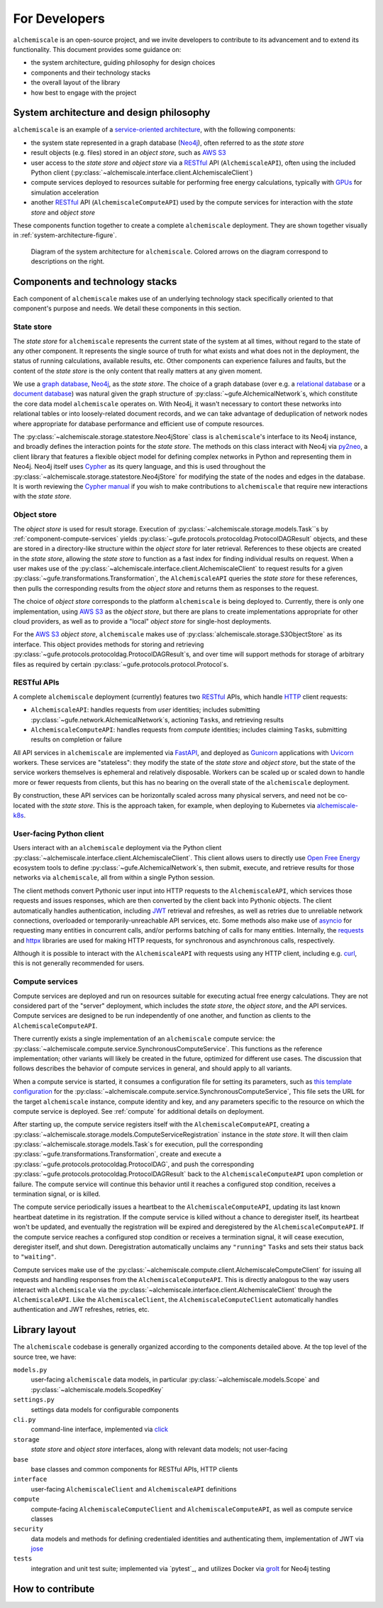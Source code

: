 .. _developers:

##############
For Developers
##############

``alchemiscale`` is an open-source project, and we invite developers to contribute to its advancement and to extend its functionality.
This document provides some guidance on:

* the system architecture, guiding philosophy for design choices
* components and their technology stacks
* the overall layout of the library
* how best to engage with the project


.. _system-architecture:

*****************************************
System architecture and design philosophy
*****************************************

``alchemiscale`` is an example of a `service-oriented architecture`_, with the following components:

* the system state represented in a graph database (`Neo4j`_), often referred to as the *state store*
* result objects (e.g. files) stored in an *object store*, such as `AWS S3`_
* user access to the *state store* and *object store* via a `RESTful`_ API (``AlchemiscaleAPI``), often using the included Python client (:py:class:`~alchemiscale.interface.client.AlchemiscaleClient`)
* compute services deployed to resources suitable for performing free energy calculations, typically with `GPUs`_ for simulation acceleration
* another `RESTful`_ API (``AlchemiscaleComputeAPI``) used by the compute services for interaction with the *state store* and *object store*

These components function together to create a complete ``alchemiscale`` deployment.
They are shown together visually in :ref:`system-architecture-figure`.

.. _system-architecture-figure:
.. figure:: assets/system-architecture.png
   :alt: alchemiscale system architecture

   Diagram of the system architecture for ``alchemiscale``.
   Colored arrows on the diagram correspond to descriptions on the right.


.. _service-oriented architecture: https://en.wikipedia.org/wiki/Service-oriented_architecture
.. _Neo4j: https://neo4j.com/
.. _AWS S3: https://aws.amazon.com/s3/
.. _GPUs: https://en.wikipedia.org/wiki/Graphics_processing_unit
.. _RESTful: https://en.wikipedia.org/wiki/Representational_state_transfer


********************************
Components and technology stacks
********************************

Each component of ``alchemiscale`` makes use of an underlying technology stack specifically oriented to that component's purpose and needs.
We detail these components in this section.


.. _component-state-store:

State store
===========

The *state store* for ``alchemiscale`` represents the current state of the system at all times, without regard to the state of any other component.
It represents the single source of truth for what exists and what does not in the deployment, the status of running calculations, available results, etc.
Other components can experience failures and faults, but the content of the *state store* is the only content that really matters at any given moment.

We use a `graph database`_, `Neo4j`_, as the *state store*.
The choice of a graph database (over e.g. a `relational database`_ or a `document database`_) was natural given the graph structure of :py:class:`~gufe.AlchemicalNetwork`\s,
which constitute the core data model ``alchemiscale`` operates on.
With Neo4j, it wasn't necessary to contort these networks into relational tables or into loosely-related document records, and we can take advantage of deduplication of network nodes where appropriate for database performance and efficient use of compute resources.

The :py:class:`~alchemiscale.storage.statestore.Neo4jStore` class is ``alchemiscale``'s interface to its Neo4j instance, and broadly defines the interaction points for the *state store*.
The methods on this class interact with Neo4j via `py2neo`_, a client library that features a flexible object model for defining complex networks in Python and representing them in Neo4j.
Neo4j itself uses `Cypher`_ as its query language, and this is used throughout the :py:class:`~alchemiscale.storage.statestore.Neo4jStore` for modifying the state of the nodes and edges in the database.
It is worth reviewing the `Cypher manual`_ if you wish to make contributions to ``alchemiscale`` that require new interactions with the *state store*.


.. _graph database: https://en.wikipedia.org/wiki/Graph_database
.. _relational database: https://en.wikipedia.org/wiki/Relational_database
.. _document database: https://en.wikipedia.org/wiki/Document-oriented_database

.. _py2neo: https://github.com/py2neo-org/py2neo
.. _Cypher: https://en.wikipedia.org/wiki/Cypher_(query_language)
.. _Cypher manual: https://neo4j.com/docs/cypher-manual/current/introduction/


.. _component-object-store:

Object store
============

The *object store* is used for result storage.
Execution of :py:class:`~alchemiscale.storage.models.Task``\s by :ref:`component-compute-services` yields :py:class:`~gufe.protocols.protocoldag.ProtocolDAGResult` objects, and these are stored
in a directory-like structure within the *object store* for later retrieval.
References to these objects are created in the *state store*, allowing the *state store* to function as a fast index for finding individual results on request.
When a user makes use of the :py:class:`~alchemiscale.interface.client.AlchemiscaleClient` to request results for a given :py:class:`~gufe.transformations.Transformation`, the ``AlchemiscaleAPI`` queries the *state store* for these references, then pulls the corresponding results from the *object store* and returns them as responses to the request.

The choice of *object store* corresponds to the platform ``alchemiscale`` is being deployed to.
Currently, there is only one implementation, using `AWS S3`_ as the *object store*, but there are plans to create implementations appropriate for other cloud providers, as well as to provide a "local" *object store* for single-host deployments.

For the `AWS S3`_ *object store*, ``alchemiscale`` makes use of :py:class:`alchemiscale.storage.S3ObjectStore` as its interface.
This object provides methods for storing and retrieving :py:class:`~gufe.protocols.protocoldag.ProtocolDAGResult`\s, and over time will support methods for storage of arbitrary files as required by certain :py:class:`~gufe.protocols.protocol.Protocol`\s.


.. _component-apis:

RESTful APIs
============

A complete ``alchemiscale`` deployment (currently) features two `RESTful`_ APIs, which handle `HTTP`_ client requests:

* ``AlchemiscaleAPI``: handles requests from *user* identities; includes submitting :py:class:`~gufe.network.AlchemicalNetwork`\s, actioning ``Task``\s, and retrieving results
* ``AlchemiscaleComputeAPI``: handles requests from *compute* identities; includes claiming ``Task``\s, submitting results on completion or failure

All API services in ``alchemiscale`` are implemented via `FastAPI`_, and deployed as `Gunicorn`_ applications with `Uvicorn`_ workers.
These services are "stateless": they modify the state of the *state store* and *object store*, but the state of the service workers themselves is ephemeral and relatively disposable.
Workers can be scaled up or scaled down to handle more or fewer requests from clients, but this has no bearing on the overall state of the ``alchemiscale`` deployment.

By construction, these API services can be horizontally scaled across many physical servers, and need not be co-located with the *state store*.
This is the approach taken, for example, when deploying to Kubernetes via `alchemiscale-k8s`_.


.. _HTTP: https://en.wikipedia.org/wiki/HTTP
.. _FastAPI: https://en.wikipedia.org/wiki/HTTP
.. _Gunicorn: https://docs.gunicorn.org/en/latest/custom.html
.. _Uvicorn: https://www.uvicorn.org/

.. _alchemiscale-k8s: https://github.com/datryllic/alchemiscale-k8s


.. _component-user-client:

User-facing Python client
=========================

Users interact with an ``alchemiscale`` deployment via the Python client :py:class:`~alchemiscale.interface.client.AlchemiscaleClient`.
This client allows users to directly use `Open Free Energy`_ ecosystem tools to define :py:class:`~gufe.AlchemicalNetwork`\s, then submit, execute, and retrieve results for those networks via ``alchemiscale``, all from within a single Python session.

The client methods convert Pythonic user input into HTTP requests to the ``AlchemiscaleAPI``, which services those requests and issues responses, which are then converted by the client back into Pythonic objects.
The client automatically handles authentication, including `JWT`_ retrieval and refreshes, as well as retries due to unreliable network connections, overloaded or temporarily-unreachable API services, etc.
Some methods also make use of `asyncio`_ for requesting many entities in concurrent calls, and/or performs batching of calls for many entities.
Internally, the `requests`_ and `httpx`_ libraries are used for making HTTP requests, for synchronous and asynchronous calls, respectively.

Although it is possible to interact with the ``AlchemiscaleAPI`` with requests using any HTTP client, including e.g. `curl`_, this is not generally recommended for users.

.. _Open Free Energy: https://openfree.energy/
.. _JWT: https://en.wikipedia.org/wiki/JSON_Web_Token 
.. _asyncio: https://docs.python.org/3/library/asyncio.html
.. _requests: https://docs.python-requests.org/en/latest/index.html
.. _httpx: https://www.python-httpx.org/
.. _curl: https://en.wikipedia.org/wiki/CURL


.. _component-compute-services:

Compute services
================

Compute services are deployed and run on resources suitable for executing actual free energy calculations.
They are not considered part of the "server" deployment, which includes the *state store*, the *object store*, and the API services.
Compute services are designed to be run independently of one another, and function as clients to the ``AlchemiscaleComputeAPI``.

There currently exists a single implementation of an ``alchemiscale`` compute service: the :py:class:`~alchemiscale.compute.service.SynchronousComputeService`.
This functions as the reference implementation; other variants will likely be created in the future, optimized for different use cases.
The discussion that follows describes the behavior of compute services in general, and should apply to all variants.

When a compute service is started, it consumes a configuration file for setting its parameters, such as `this template configuration`_ for the :py:class:`~alchemiscale.compute.service.SynchronousComputeService`, 
This file sets the URL for the target ``alchemiscale`` instance, compute identity and key, and any parameters specific to the resource on which the compute service is deployed.
See :ref:`compute` for additional details on deployment.

After starting up, the compute service registers itself with the ``AlchemiscaleComputeAPI``, creating a :py:class:`~alchemiscale.storage.models.ComputeServiceRegistration` instance in the *state store*.
It will then claim :py:class:`~alchemiscale.storage.models.Task`\s for execution, pull the corresponding :py:class:`~gufe.transformations.Transformation`, create and execute a :py:class:`~gufe.protocols.protocoldag.ProtocolDAG`, and push the corresponding :py:class:`~gufe.protocols.protocoldag.ProtocolDAGResult` back to the ``AlchemiscaleComputeAPI`` upon completion or failure.
The compute service will continue this behavior until it reaches a configured stop condition, receives a termination signal, or is killed.

The compute service periodically issues a heartbeat to the ``AlchemiscaleComputeAPI``, updating its last known heartbeat datetime in its registration.
If the compute service is killed without a chance to deregister itself, its heartbeat won't be updated, and eventually the registration will be expired and deregistered by the ``AlchemiscaleComputeAPI``.
If the compute service reaches a configured stop condition or receives a termination signal, it will cease execution, deregister itself, and shut down.
Deregistration automatically unclaims any ``"running"`` ``Task``\s and sets their status back to ``"waiting"``.

Compute services make use of the :py:class:`~alchemiscale.compute.client.AlchemiscaleComputeClient` for issuing all requests and handling responses from the ``AlchemiscaleComputeAPI``.
This is directly analogous to the way users interact with ``alchemiscale`` via the :py:class:`~alchemiscale.interface.client.AlchemiscaleClient` through the ``AlchemiscaleAPI``.
Like the ``AlchemiscaleClient``, the ``AlchemiscaleComputeClient`` automatically handles authentication and JWT refreshes, retries, etc.


.. _this template configuration: https://github.com/openforcefield/alchemiscale/blob/main/devtools/configs/synchronous-compute-settings.yaml


**************
Library layout
**************

The ``alchemiscale`` codebase is generally organized according to the components detailed above.
At the top level of the source tree, we have:

``models.py``
    user-facing ``alchemiscale`` data models, in particular :py:class:`~alchemiscale.models.Scope` and :py:class:`~alchemiscale.models.ScopedKey`

``settings.py``
    settings data models for configurable components

``cli.py``
    command-line interface, implemented via `click`_

``storage``
    *state store* and *object store* interfaces, along with relevant data models; not user-facing

``base``
    base classes and common components for RESTful APIs, HTTP clients

``interface``
    user-facing ``AlchemiscaleClient`` and ``AlchemiscaleAPI`` definitions

``compute``
    compute-facing ``AlchemiscaleComputeClient`` and ``AlchemiscaleComputeAPI``, as well as compute service classes

``security``
    data models and methods for defining credentialed identities and authenticating them, implementation of JWT via `jose`_

``tests``
    integration and unit test suite; implemented via `pytest`_, and utilizes Docker via `grolt`_ for Neo4j testing


.. _click: https://click.palletsprojects.com/
.. _jose: https://github.com/mpdavis/python-jose
.. _grolt: https://github.com/py2neo-org/grolt



*****************
How to contribute
*****************


